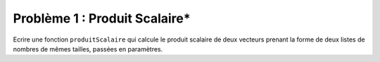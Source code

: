 Problème 1 : Produit Scalaire*
------------------------------

Ecrire une fonction ``produitScalaire`` qui calcule le produit scalaire de deux vecteurs prenant la forme de deux listes de nombres de mêmes tailles, passées en paramètres.

.. easypython:: /exercicesDefiCode/ProduitScalaire.py
   :language: python
   :uuid: 1231313
